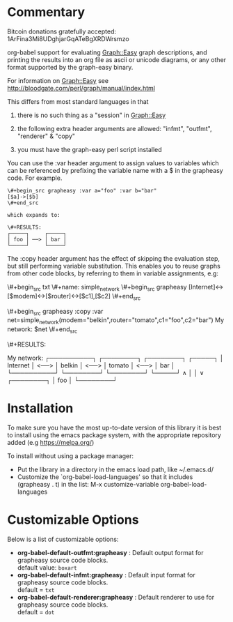 * Commentary
Bitcoin donations gratefully accepted: 1ArFina3Mi8UDghjarGqATeBgXRDWrsmzo

org-babel support for evaluating Graph::Easy graph descriptions, and printing the results
into an org file as ascii or unicode diagrams, or any other format supported by the graph-easy binary.

For information on Graph::Easy see http://bloodgate.com/perl/graph/manual/index.html

This differs from most standard languages in that

 1) there is no such thing as a "session" in Graph::Easy

 2) the following extra header arguments are allowed: "infmt", "outfmt", "renderer" & "copy"

 3) you must have the graph-easy perl script installed

You can use the :var header argument to assign values to variables which can be referenced by prefixing
the variable name with a $ in the grapheasy code. For example.

#+begin_src text
\#+begin_src grapheasy :var a="foo" :var b="bar"
[$a]->[$b]
\#+end_src

which expands to:

\#+RESULTS:
┌─────┐     ┌─────┐
│ foo │ ──> │ bar │
└─────┘     └─────┘
#+end_src

The :copy header argument has the effect of skipping the evaluation step, but still performing variable substitution.
This enables you to reuse graphs from other code blocks, by referring to them in variable assignments, e.g:

\#+begin_src txt
\#+name: simple_network
\#+begin_src grapheasy 
[Internet]<->[$modem]<->[$router]<->[$c1],[$c2]
\#+end_src

\#+begin_src grapheasy :copy :var net=simple_network(modem="belkin",router="tomato",c1="foo",c2="bar")
My network:
$net
\#+end_src

\#+RESULTS:
:results:
My network:
┌──────────┐      ┌────────┐      ┌────────┐      ┌─────┐
│ Internet │ <──> │ belkin │ <──> │ tomato │ <──> │ bar │
└──────────┘      └────────┘      └────────┘      └─────┘
                                   ∧
                                   │
                                   │
                                   ∨
                                   ┌────────┐
                                   │  foo   │
                                   └────────┘
:end:
#+end_src
* Installation

To make sure you have the most up-to-date version of this library it is best to install 
using the emacs package system, with the appropriate repository added (e.g https://melpa.org/)

To install without using a package manager:

 - Put the library in a directory in the emacs load path, like ~/.emacs.d/
 - Customize the `org-babel-load-languages' so that it includes (grapheasy . t) in the list:
    M-x customize-variable org-babel-load-languages

* Customizable Options

 Below is a list of customizable options:

   - *org-babel-default-outfmt:grapheasy* :
    Default output format for grapheasy source code blocks.\\
    default value: =boxart=
   - *org-babel-default-infmt:grapheasy* :
    Default input format for grapheasy source code blocks.\\
    default = =txt=
   - *org-babel-default-renderer:grapheasy* :
    Default renderer to use for grapheasy source code blocks.\\
    default = =dot=
